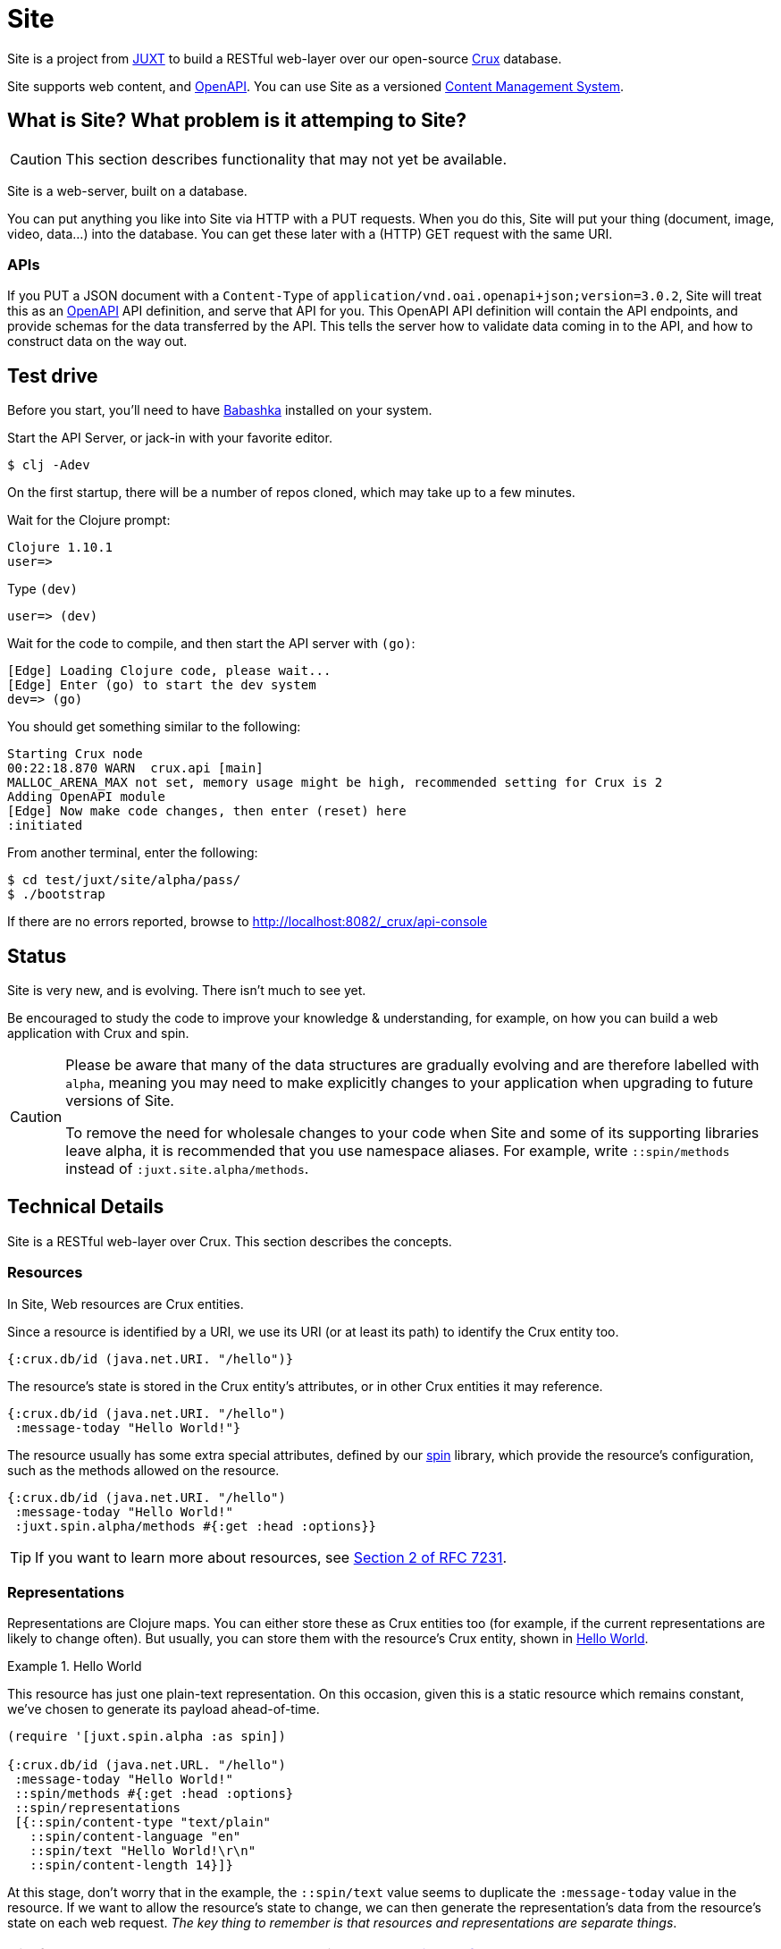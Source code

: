 = Site

Site is a project from https://juxt.pro[JUXT] to build a RESTful web-layer over
our open-source https://opencrux.com[Crux] database.

Site supports web content, and https://www.openapis.org/[OpenAPI]. You can use
Site as a versioned
https://en.wikipedia.org/wiki/Content_management_system[Content Management
System].

== What is Site? What problem is it attemping to Site?

CAUTION: This section describes functionality that may not yet be available.

Site is a web-server, built on a database.

You can put anything you like into Site via HTTP with a PUT requests. When you
do this, Site will put your thing (document, image, video, data…) into the
database. You can get these later with a (HTTP) GET request with the same URI.

=== APIs

If you PUT a JSON document with a `Content-Type` of
`application/vnd.oai.openapi+json;version=3.0.2`, Site will treat this as an
https://www.openapis.org/[OpenAPI] API definition, and serve that API for
you. This OpenAPI API definition will contain the API endpoints, and provide
schemas for the data transferred by the API. This tells the server how to
validate data coming in to the API, and how to construct data on the way out.

== Test drive

Before you start, you'll need to have
https://github.com/babashka/babashka[Babashka] installed on your system.

Start the API Server, or jack-in with your favorite editor.

----
$ clj -Adev
----

On the first startup, there will be a number of repos cloned, which may take up to a few minutes.

Wait for the Clojure prompt:

----
Clojure 1.10.1
user=>
----

Type `(dev)`

----
user=> (dev)
----

Wait for the code to compile, and then start the API server with `(go)`:

----
[Edge] Loading Clojure code, please wait...
[Edge] Enter (go) to start the dev system
dev=> (go)
----

You should get something similar to the following:

----
Starting Crux node
00:22:18.870 WARN  crux.api [main]
MALLOC_ARENA_MAX not set, memory usage might be high, recommended setting for Crux is 2
Adding OpenAPI module
[Edge] Now make code changes, then enter (reset) here
:initiated
----

From another terminal, enter the following:

----
$ cd test/juxt/site/alpha/pass/
$ ./bootstrap
----

If there are no errors reported, browse to http://localhost:8082/_crux/api-console

== Status

Site is very new, and is evolving. There isn't much to see yet.

Be encouraged to study the code to improve your knowledge & understanding, for
example, on how you can build a web application with Crux and spin.

[CAUTION]
--
Please be aware that many of the data structures are gradually evolving and are
therefore labelled with `alpha`, meaning you may need to make explicitly changes
to your application when upgrading to future versions of Site.

To remove the need for wholesale changes to your code when Site and some of its
supporting libraries leave alpha, it is recommended that you use namespace
aliases. For example, write `::spin/methods` instead of
`:juxt.site.alpha/methods`.
--

== Technical Details

Site is a RESTful web-layer over Crux. This section describes the concepts.

=== Resources

In Site, Web resources are Crux entities.

Since a resource is identified by a URI, we use its URI (or at least its path)
to identify the Crux entity too.

[source,clojure]
----
{:crux.db/id (java.net.URI. "/hello")}
----

The resource's state is stored in the Crux entity's attributes, or in other Crux
entities it may reference.

[source,clojure]
----
{:crux.db/id (java.net.URI. "/hello")
 :message-today "Hello World!"}
----

The resource usually has some extra special attributes, defined by our
https://github.com/juxt/spin[spin] library, which provide the resource's
configuration, such as the methods allowed on the resource.

[source,clojure]
----
{:crux.db/id (java.net.URI. "/hello")
 :message-today "Hello World!"
 :juxt.spin.alpha/methods #{:get :head :options}}
----

TIP: If you want to learn more about resources, see
https://tools.ietf.org/html/rfc7231#section-2[Section 2 of RFC 7231].

=== Representations

Representations are Clojure maps. You can either store these as Crux entities
too (for example, if the current representations are likely to change
often). But usually, you can store them with the resource's Crux entity, shown
in <<ex-hello-world>>.

[[ex-hello-world]]
.Hello World
====

This resource has just one plain-text representation. On this occasion, given
this is a static resource which remains constant, we've chosen to generate its
payload ahead-of-time.

[source,clojure]
----
(require '[juxt.spin.alpha :as spin])

{:crux.db/id (java.net.URL. "/hello")
 :message-today "Hello World!"
 ::spin/methods #{:get :head :options}
 ::spin/representations
 [{::spin/content-type "text/plain"
   ::spin/content-language "en"
   ::spin/text "Hello World!\r\n"
   ::spin/content-length 14}]}
----
====

At this stage, don't worry that in the example, the `::spin/text` value seems to
duplicate the `:message-today` value in the resource. If we want to allow the
resource's state to change, we can then generate the representation's data from
the resource's state on each web request. _The key thing to remember is that
resources and representations are separate things_.

TIP: If you want to learn more about representations, see
https://tools.ietf.org/html/rfc7231#section-3[Section 3 of RFC 7231].

== Dependencies

The web-layer is supported by some of our modern web libraries:

* https://github.com/juxt/spin[spin] -- A set of supporting functions to model
  web resources and representations as normal Clojure maps, supporting the REST
  architectural style. You can learn more by reading our
  https://www.rest.guide[guide to building RESTful Web APIs].

* https://github.com/juxt/pick[pick] -- A library to negotiate the most
  acceptable representation, if there is more than once to choose from.

* https://github.com/juxt/reap[reap] -- A low-level codec library for HTTP
  headers.

The OpenAPI features are supported by some additional libraries:

* https://github.com/juxt/jinx[jinx] -- A library for JSON Schema validation and
  coercion in Clojure and ClojureScript.

== Consulting

Consulting services are available directly from JUXT. Write to info@juxt.pro if
you would like further details.

== License

The MIT License (MIT)

Copyright © 2020-2021 JUXT LTD.

Permission is hereby granted, free of charge, to any person obtaining a copy of
this software and associated documentation files (the "Software"), to deal in
the Software without restriction, including without limitation the rights to
use, copy, modify, merge, publish, distribute, sublicense, and/or sell copies of
the Software, and to permit persons to whom the Software is furnished to do so,
subject to the following conditions:

The above copyright notice and this permission notice shall be included in all
copies or substantial portions of the Software.

THE SOFTWARE IS PROVIDED "AS IS", WITHOUT WARRANTY OF ANY KIND, EXPRESS OR
IMPLIED, INCLUDING BUT NOT LIMITED TO THE WARRANTIES OF MERCHANTABILITY, FITNESS
FOR A PARTICULAR PURPOSE AND NONINFRINGEMENT. IN NO EVENT SHALL THE AUTHORS OR
COPYRIGHT HOLDERS BE LIABLE FOR ANY CLAIM, DAMAGES OR OTHER LIABILITY, WHETHER
IN AN ACTION OF CONTRACT, TORT OR OTHERWISE, ARISING FROM, OUT OF OR IN
CONNECTION WITH THE SOFTWARE OR THE USE OR OTHER DEALINGS IN THE SOFTWARE.
